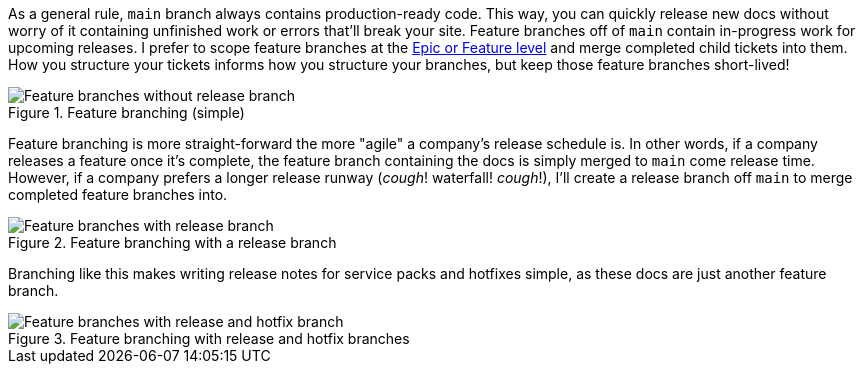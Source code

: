 As a general rule, [branch]`main` branch always contains production-ready code. This way, you can quickly release new docs without worry of it containing unfinished work or errors that'll break your site. Feature branches off of [branch]`main` contain in-progress work for upcoming releases. I prefer to scope feature branches at the xref:./agile.adoc[Epic or Feature level] and merge completed child tickets into them. How you structure your tickets informs how you structure your branches, but keep those feature branches short-lived!

.Feature branching (simple)
image::feature-branching-simple.png[Feature branches without release branch]

Feature branching is more straight-forward the more "agile" a company's release schedule is. In other words, if a company releases a feature once it's complete, the feature branch containing the docs is simply merged to [branch]`main` come release time. However, if a company prefers a longer release runway (_cough_! waterfall! _cough_!), I'll create a release branch off [branch]`main` to merge completed feature branches into.

.Feature branching with a release branch
image::feature-branching-release.png[Feature branches with release branch]

Branching like this makes writing release notes for service packs and hotfixes simple, as these docs are just another feature branch.

.Feature branching with release and hotfix branches
image::feature-branching-release-hotfix.png[Feature branches with release and hotfix branch]

